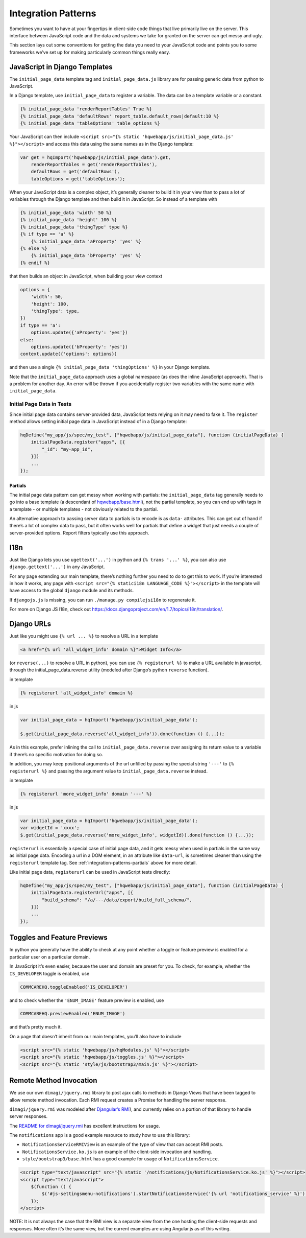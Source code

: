 Integration Patterns
====================

Sometimes you want to have at your fingertips in client-side code things
that live primarily live on the server. This interface between
JavaScript code and the data and systems we take for granted on the
server can get messy and ugly.

This section lays out some conventions for getting the data you need to
your JavaScript code and points you to some frameworks we’ve set up for
making particularly common things really easy.


JavaScript in Django Templates
------------------------------

The ``initial_page_data`` template tag and ``initial_page_data.js``
library are for passing generic data from python to JavaScript.

In a Django template, use ``initial_page_data`` to register a variable.
The data can be a template variable or a constant.

.. code:: html

   {% initial_page_data 'renderReportTables' True %}
   {% initial_page_data 'defaultRows' report_table.default_rows|default:10 %}
   {% initial_page_data 'tableOptions' table_options %}

Your JavaScript can then include
``<script src="{% static 'hqwebapp/js/initial_page_data.js' %}"></script>``
and access this data using the same names as in the Django template:

.. code:: javascript

   var get = hqImport('hqwebapp/js/initial_page_data').get,
       renderReportTables = get('renderReportTables'),
       defaultRows = get('defaultRows'),
       tableOptions = get('tableOptions');

When your JavaScript data is a complex object, it’s generally cleaner to
build it in your view than to pass a lot of variables through the Django
template and then build it in JavaScript. So instead of a template with

.. code:: html

   {% initial_page_data 'width' 50 %}
   {% initial_page_data 'height' 100 %}
   {% initial_page_data 'thingType' type %}
   {% if type == 'a' %}
       {% initial_page_data 'aProperty' 'yes' %}
   {% else %}
       {% initial_page_data 'bProperty' 'yes' %}
   {% endif %}

that then builds an object in JavaScript, when building your view
context

.. code:: python

   options = {
       'width': 50,
       'height': 100,
       'thingType': type,
   })
   if type == 'a':
       options.update({'aProperty': 'yes'})
   else:
       options.update({'bProperty': 'yes'})
   context.update({'options': options})

and then use a single ``{% initial_page_data 'thingOptions' %}`` in your
Django template.

Note that the ``initial_page_data`` approach uses a global namespace (as
does the inline JavaScript approach). That is a problem for another day.
An error will be thrown if you accidentally register two variables with
the same name with ``initial_page_data``.


Initial Page Data in Tests
^^^^^^^^^^^^^^^^^^^^^^^^^^

Since initial page data contains server-provided data, JavaScript tests
relying on it may need to fake it. The ``register`` method allows
setting initial page data in JavaScript instead of in a Django template:

.. code:: javascript

   hqDefine("my_app/js/spec/my_test", ["hqwebapp/js/initial_page_data"], function (initialPageData) {
       initialPageData.register("apps", [{
           "_id": "my-app_id",
       }])
       ...
   });


.. _integration-patterns-partials:

Partials
~~~~~~~~

The initial page data pattern can get messy when working with partials:
the ``initial_page_data`` tag generally needs to go into a base template
(a descendant of
`hqwebapp/base.html <https://github.com/dimagi/commcare-hq/tree/master/corehq/apps/hqwebapp/templates/hqwebapp/base.html>`__),
not the partial template, so you can end up with tags in a template - or
multiple templates - not obviously related to the partial.

An alternative approach to passing server data to partials is to encode
is as ``data-`` attributes. This can get out of hand if there’s a lot of
complex data to pass, but it often works well for partials that define a
widget that just needs a couple of server-provided options. Report
filters typically use this approach.


I18n
----

Just like Django lets you use ``ugettext('...')`` in python and
``{% trans '...' %}``, you can also use ``django.gettext('...')`` in any
JavaScript.

For any page extending our main template, there’s nothing further you
need to do to get this to work. If you’re interested in how it works,
any page with ``<script src="{% statici18n LANGUAGE_CODE %}"></script>``
in the template will have access to the global ``django`` module and its
methods.

If ``djangojs.js`` is missing, you can run ``./manage.py compilejsi18n``
to regenerate it.

For more on Django JS I18n, check out
https://docs.djangoproject.com/en/1.7/topics/i18n/translation/.


Django URLs
-----------

Just like you might use ``{% url ... %}`` to resolve a URL in a template

.. code:: html

   <a href="{% url 'all_widget_info' domain %}">Widget Info</a>

(or ``reverse(...)`` to resolve a URL in python), you can use
``{% registerurl %}`` to make a URL available in javascript, through the
initial_page_data.reverse utility (modeled after Django’s python
``reverse`` function).

in template

.. code:: html

   {% registerurl 'all_widget_info' domain %}

in js

.. code:: javascript

   var initial_page_data = hqImport('hqwebapp/js/initial_page_data');

   $.get(initial_page_data.reverse('all_widget_info')).done(function () {...});

As in this example, prefer inlining the call to
``initial_page_data.reverse`` over assigning its return value to a
variable if there’s no specific motivation for doing so.

In addition, you may keep positional arguments of the url unfilled by
passing the special string ``'---'`` to ``{% registerurl %}`` and
passing the argument value to ``initial_page_data.reverse`` instead.

in template

.. code:: html

   {% registerurl 'more_widget_info' domain '---' %}

in js

.. code:: javascript

   var initial_page_data = hqImport('hqwebapp/js/initial_page_data');
   var widgetId = 'xxxx';
   $.get(initial_page_data.reverse('more_widget_info', widgetId)).done(function () {...});

``registerurl`` is essentially a special case of initial page data, and
it gets messy when used in partials in the same way as initial page
data. Encoding a url in a DOM element, in an attribute like
``data-url``, is sometimes cleaner than using the ``registerurl``
template tag. See :ref:`integration-patterns-partials` above for more
detail.

Like initial page data, ``registerurl`` can be used in JavaScript tests
directly:

.. code:: javascript

   hqDefine("my_app/js/spec/my_test", ["hqwebapp/js/initial_page_data"], function (initialPageData) {
       initialPageData.registerUrl("apps", [{
           "build_schema": "/a/---/data/export/build_full_schema/",
       }])
       ...
   });


Toggles and Feature Previews
----------------------------

In python you generally have the ability to check at any point whether a
toggle or feature preview is enabled for a particular user on a
particular domain.

In JavaScript it’s even easier, because the user and domain are preset
for you. To check, for example, whether the ``IS_DEVELOPER`` toggle is
enabled, use

.. code:: javascript

   COMMCAREHQ.toggleEnabled('IS_DEVELOPER')

and to check whether the ``'ENUM_IMAGE'`` feature preview is enabled,
use

.. code:: javascript

   COMMCAREHQ.previewEnabled('ENUM_IMAGE')

and that’s pretty much it.

On a page that doesn’t inherit from our main templates, you’ll also have
to include

.. code:: html

   <script src="{% static 'hqwebapp/js/hqModules.js' %}"></script>
   <script src="{% static 'hqwebapp/js/toggles.js' %}"></script>
   <script src="{% static 'style/js/bootstrap3/main.js' %}"></script>


Remote Method Invocation
------------------------

We use our own ``dimagi/jquery.rmi`` library to post ajax calls to
methods in Django Views that have been tagged to allow remote method
invocation. Each RMI request creates a Promise for handling the server
response.

``dimagi/jquery.rmi`` was modeled after `Djangular’s
RMI <http://django-angular.readthedocs.org/en/latest/remote-method-invocation.html>`__),
and currently relies on a portion of that library to handle server
responses.

The `README for
dimagi/jquery.rmi <http://github.com/dimagi/jquery.rmi>`__ has excellent
instructions for usage.

The ``notifications`` app is a good example resource to study how to use
this library:

-  ``NotificationsServiceRMIView`` is an example of the type of view
   that can accept RMI posts.
-  ``NotificationsService.ko.js`` is an example of the client-side
   invocation and handling.
-  ``style/bootstrap3/base.html`` has a good example for usage of
   ``NotificationsService``.

.. code:: html

   <script type="text/javascript" src="{% static '/notifications/js/NotificationsService.ko.js' %}"></script>
   <script type="text/javascript">
       $(function () {
           $('#js-settingsmenu-notifications').startNotificationsService('{% url 'notifications_service' %}');
       });
   </script>

NOTE: It is not always the case that the RMI view is a separate view
from the one hosting the client-side requests and responses. More often
it’s the same view, but the current examples are using Angular.js as of
this writing.
